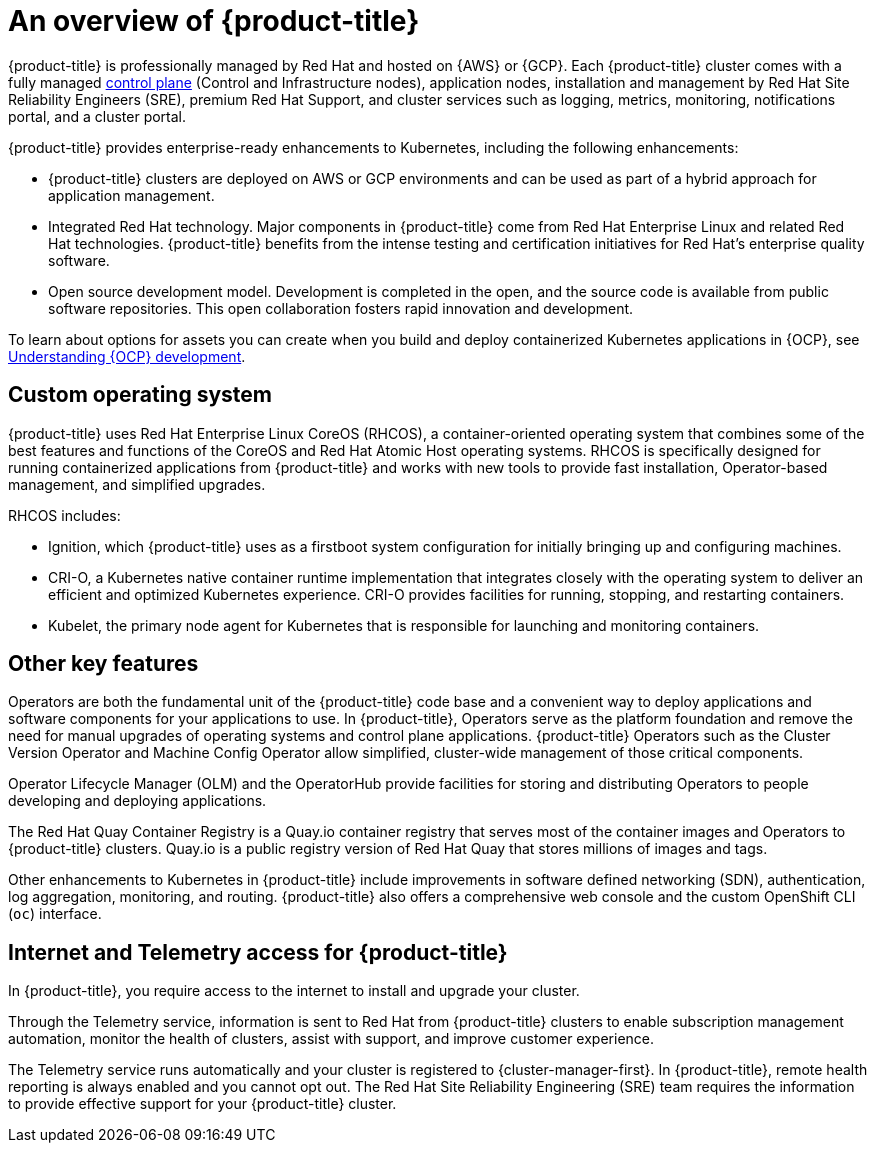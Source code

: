 // Module included in the following assemblies:
//
// * osd_architecture/osd-understanding.adoc

[id="osd-intro_{context}"]
= An overview of {product-title}

{product-title} is professionally managed by Red Hat and hosted on {AWS} or {GCP}. Each {product-title} cluster comes with a fully managed link:https://access.redhat.com/documentation/en-us/openshift_container_platform/{ocp-version}/html/architecture/control-plane[control plane] (Control and Infrastructure nodes), application nodes, installation and management by Red Hat Site Reliability Engineers (SRE), premium Red Hat Support, and cluster services such as logging, metrics, monitoring, notifications portal, and a cluster portal.

{product-title} provides enterprise-ready enhancements to Kubernetes, including the following enhancements:

* {product-title} clusters are deployed on AWS or GCP environments and can be used as part of a hybrid approach for application management.

* Integrated Red Hat technology. Major components in {product-title} come from Red Hat Enterprise Linux and related Red Hat technologies. {product-title} benefits from the intense testing and certification initiatives for Red Hat’s enterprise quality software.

* Open source development model. Development is completed in the open, and the source code is available from public software repositories. This open collaboration fosters rapid innovation and development.

To learn about options for assets you can create when you build and deploy containerized Kubernetes applications in {OCP}, see link:https://docs.openshift.com/container-platform/{ocp-version}/architecture/understanding-development.html[Understanding {OCP} development].


[id="rhcos_{context}"]
== Custom operating system
{product-title} uses Red Hat Enterprise Linux CoreOS (RHCOS), a container-oriented operating system that combines some of the best features and functions of the CoreOS and Red Hat Atomic Host operating systems. RHCOS is specifically designed for running containerized applications from {product-title} and works with new tools to provide fast installation, Operator-based management, and simplified upgrades.

RHCOS includes:

- Ignition, which {product-title} uses as a firstboot system configuration for initially bringing up and configuring machines.
- CRI-O, a Kubernetes native container runtime implementation that integrates closely with the operating system to deliver an efficient and optimized Kubernetes experience. CRI-O provides facilities for running, stopping, and restarting containers.
- Kubelet, the primary node agent for Kubernetes that is responsible for launching and monitoring containers.

[id="osd-key-features_{context}"]
== Other key features
Operators are both the fundamental unit of the {product-title} code base and a convenient way to deploy applications and software components for your applications to use. In {product-title}, Operators serve as the platform foundation and remove the need for manual upgrades of operating systems and control plane applications. {product-title} Operators such as the Cluster Version Operator and Machine Config Operator allow simplified, cluster-wide management of those critical components.

Operator Lifecycle Manager (OLM) and the OperatorHub provide facilities for storing and distributing Operators to people developing and deploying applications.

The Red Hat Quay Container Registry is a Quay.io container registry that serves most of the container images and Operators to {product-title} clusters. Quay.io is a public registry version of Red Hat Quay that stores millions of images and tags.

Other enhancements to Kubernetes in {product-title} include improvements in software defined networking (SDN), authentication, log aggregation, monitoring, and routing. {product-title} also offers a comprehensive web console and the custom OpenShift CLI (`oc`) interface.

[id="telemetry_{context}"]
== Internet and Telemetry access for {product-title}

In {product-title}, you require access to the internet to install and upgrade your cluster.

Through the Telemetry service, information is sent to Red Hat from {product-title} clusters to enable subscription management automation, monitor the health of clusters, assist with support, and improve customer experience.

The Telemetry service runs automatically and your cluster is registered to {cluster-manager-first}. In {product-title}, remote health reporting is always enabled and you cannot opt out. The Red Hat Site Reliability Engineering (SRE) team requires the information to provide effective support for your {product-title} cluster.

